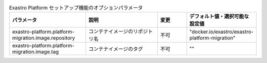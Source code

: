 
.. list-table:: Exastro Platform セットアップ機能のオプションパラメータ
   :widths: 25 25 10 20
   :header-rows: 1
   :align: left
   :class: filter-table

   * - パラメータ
     - 説明
     - 変更
     - デフォルト値・選択可能な設定値
   * - exastro-platform.platform-migration.image.repository
     - コンテナイメージのリポジトリ名
     - 不可
     - "docker.io/exastro/exastro-platform-migration"
   * - exastro-platform.platform-migration.image.tag
     - コンテナイメージのタグ
     - 不可
     - ""
